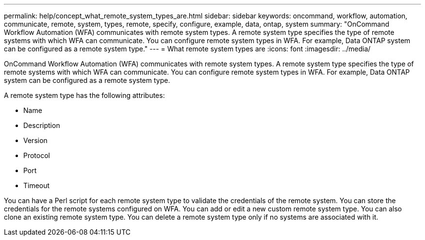 ---
permalink: help/concept_what_remote_system_types_are.html
sidebar: sidebar
keywords: oncommand, workflow, automation, communicate, remote, system, types, remote, specify, configure, example, data, ontap, system
summary: "OnCommand Workflow Automation (WFA) communicates with remote system types. A remote system type specifies the type of remote systems with which WFA can communicate. You can configure remote system types in WFA. For example, Data ONTAP system can be configured as a remote system type."
---
= What remote system types are
:icons: font
:imagesdir: ../media/

[.lead]
OnCommand Workflow Automation (WFA) communicates with remote system types. A remote system type specifies the type of remote systems with which WFA can communicate. You can configure remote system types in WFA. For example, Data ONTAP system can be configured as a remote system type.

A remote system type has the following attributes:

* Name
* Description
* Version
* Protocol
* Port
* Timeout

You can have a Perl script for each remote system type to validate the credentials of the remote system. You can store the credentials for the remote systems configured on WFA. You can add or edit a new custom remote system type. You can also clone an existing remote system type. You can delete a remote system type only if no systems are associated with it.
